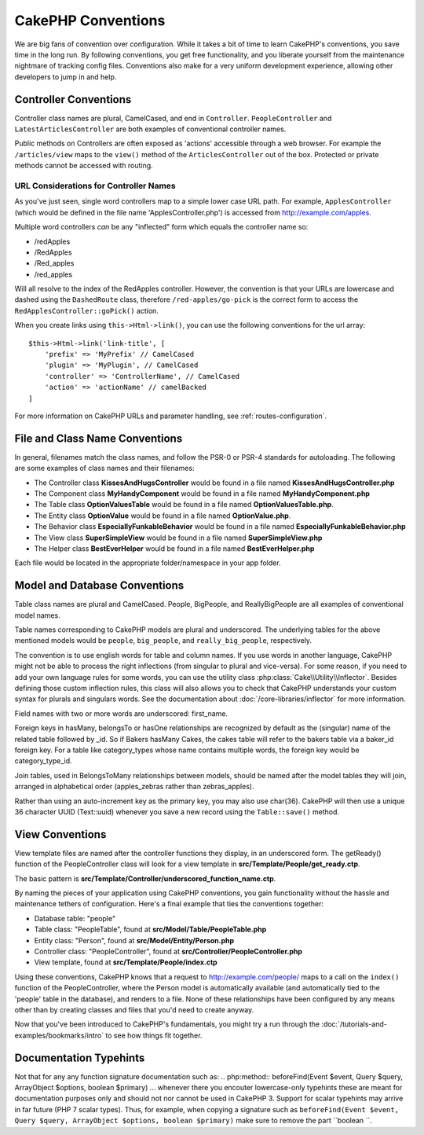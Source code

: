 CakePHP Conventions
###################

We are big fans of convention over configuration. While it takes a bit of time
to learn CakePHP's conventions, you save time in the long run. By following
conventions, you get free functionality, and you liberate yourself from the
maintenance nightmare of tracking config files. Conventions also make for a very
uniform development experience, allowing other developers to jump in and help.

Controller Conventions
======================

Controller class names are plural, CamelCased, and end in ``Controller``.
``PeopleController`` and ``LatestArticlesController`` are both examples of
conventional controller names.

Public methods on Controllers are often exposed as 'actions' accessible through
a web browser. For example the ``/articles/view`` maps to the ``view()`` method
of the ``ArticlesController`` out of the box. Protected or private methods
cannot be accessed with routing.

URL Considerations for Controller Names
~~~~~~~~~~~~~~~~~~~~~~~~~~~~~~~~~~~~~~~

As you've just seen, single word controllers map to a simple lower case URL
path. For example, ``ApplesController`` (which would be defined in the file name
'ApplesController.php') is accessed from http://example.com/apples.

Multiple word controllers *can* be any "inflected" form which equals the
controller name so:

*  /redApples
*  /RedApples
*  /Red_apples
*  /red_apples

Will all resolve to the index of the RedApples controller. However, the
convention is that your URLs are lowercase and dashed using the ``DashedRoute``
class, therefore ``/red-apples/go-pick`` is the correct form to access the
``RedApplesController::goPick()`` action.

When you create links using ``this->Html->link()``, you can use the following
conventions for the url array::

    $this->Html->link('link-title', [
        'prefix' => 'MyPrefix' // CamelCased
        'plugin' => 'MyPlugin', // CamelCased
        'controller' => 'ControllerName', // CamelCased
        'action' => 'actionName' // camelBacked
    ]

For more information on CakePHP URLs and parameter handling, see
:ref:`routes-configuration`.

.. _file-and-classname-conventions:

File and Class Name Conventions
===============================

In general, filenames match the class names, and follow the PSR-0 or PSR-4
standards for autoloading. The following are some examples of class names and
their filenames:

-  The Controller class **KissesAndHugsController** would be found in a file
   named **KissesAndHugsController.php**
-  The Component class **MyHandyComponent** would be found in a file named
   **MyHandyComponent.php**
-  The Table class **OptionValuesTable** would be found in a file named
   **OptionValuesTable.php**.
-  The Entity class **OptionValue** would be found in a file named
   **OptionValue.php**.
-  The Behavior class **EspeciallyFunkableBehavior** would be found in a file
   named **EspeciallyFunkableBehavior.php**
-  The View class **SuperSimpleView** would be found in a file named
   **SuperSimpleView.php**
-  The Helper class **BestEverHelper** would be found in a file named
   **BestEverHelper.php**

Each file would be located in the appropriate folder/namespace in your app
folder.

.. _model-and-database-conventions:

Model and Database Conventions
==============================

Table class names are plural and CamelCased. People, BigPeople, and
ReallyBigPeople are all examples of conventional model names.

Table names corresponding to CakePHP models are plural and underscored. The
underlying tables for the above mentioned models would be ``people``,
``big_people``, and ``really_big_people``, respectively.

The convention is to use english words for table and column names. If you use
words in another language, CakePHP might not be able to process the right
inflections (from singular to plural and vice-versa).
For some reason, if you need to add your own language rules for some words, you
can use the utility class :php:class:`Cake\\Utility\\Inflector`. Besides
defining those custom inflection rules, this class will also allows you to check
that CakePHP understands your custom syntax for plurals and singulars words. See
the documentation about :doc:`/core-libraries/inflector` for more information.

Field names with two or more words are underscored: first\_name.

Foreign keys in hasMany, belongsTo or hasOne relationships are recognized by
default as the (singular) name of the related table followed by \_id. So if
Bakers hasMany Cakes, the cakes table will refer to the bakers table via a
baker\_id foreign key. For a table like category\_types whose name contains
multiple words, the foreign key would be category\_type\_id.

Join tables, used in BelongsToMany relationships between models, should be named
after the model tables they will join, arranged in alphabetical order
(apples\_zebras rather than zebras\_apples).

Rather than using an auto-increment key as the primary key, you may also use
char(36). CakePHP will then use a unique 36 character UUID (Text::uuid) whenever
you save a new record using the ``Table::save()`` method.

View Conventions
================

View template files are named after the controller functions they display, in an
underscored form. The getReady() function of the PeopleController class will
look for a view template in **src/Template/People/get_ready.ctp**.

The basic pattern is
**src/Template/Controller/underscored_function_name.ctp**.

By naming the pieces of your application using CakePHP conventions, you gain
functionality without the hassle and maintenance tethers of configuration.
Here's a final example that ties the conventions together:

-  Database table: "people"
-  Table class: "PeopleTable", found at **src/Model/Table/PeopleTable.php**
-  Entity class: "Person", found at **src/Model/Entity/Person.php**
-  Controller class: "PeopleController", found at
   **src/Controller/PeopleController.php**
-  View template, found at **src/Template/People/index.ctp**

Using these conventions, CakePHP knows that a request to
http://example.com/people/ maps to a call on the ``index()`` function of the
PeopleController, where the Person model is automatically available (and
automatically tied to the 'people' table in the database), and renders to a
file. None of these relationships have been configured by any means other than
by creating classes and files that you'd need to create anyway.

Now that you've been introduced to CakePHP's fundamentals, you might try a run
through the :doc:`/tutorials-and-examples/bookmarks/intro` to see how things fit
together.

Documentation Typehints
=======================

Not that for any any function signature documentation such as:
.. php:method:: beforeFind(Event $event, Query $query, ArrayObject $options, boolean $primary)
... whenever there you encouter lowercase-only typehints these are meant for documentation purposes only and should not nor cannot be used in CakePHP 3. Support for scalar typehints may arrive in far future (PHP 7 scalar types). Thus, for example, when copying a signature such as ``beforeFind(Event $event, Query $query, ArrayObject $options, boolean $primary)`` make sure to remove the part ``boolean ``.

.. meta::
    :title lang=en: CakePHP Conventions
    :keywords lang=en: web development experience,maintenance nightmare,index method,legacy systems,method names,php class,uniform system,config files,tenets,apples,conventions,conventional controller,best practices,maps,visibility,news articles,functionality,logic,cakephp,developers
